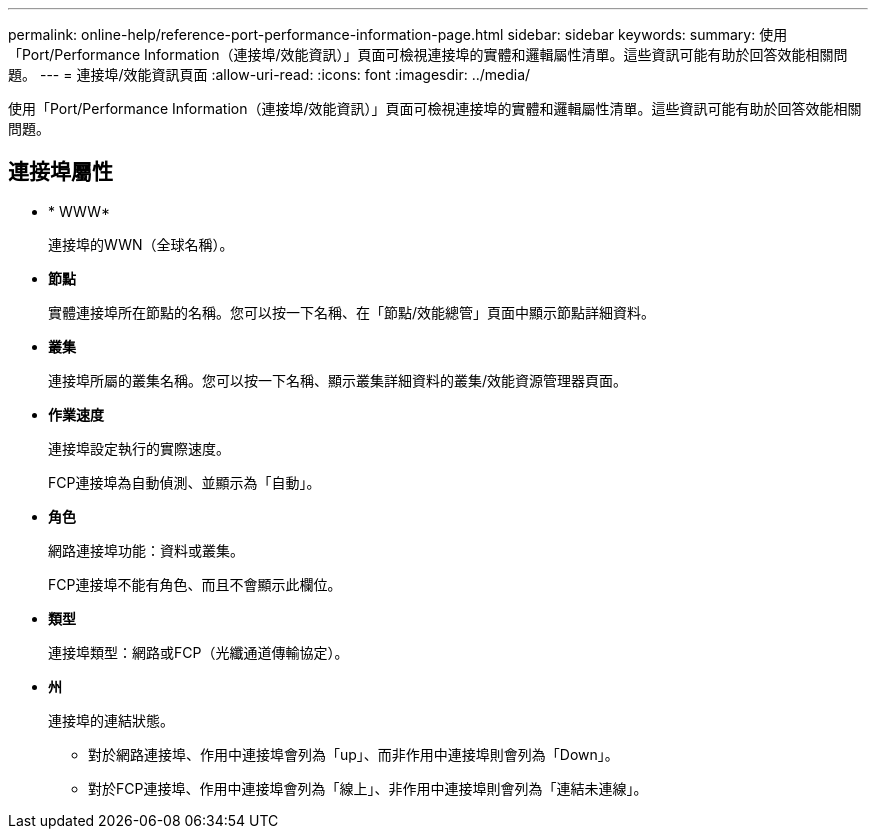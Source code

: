 ---
permalink: online-help/reference-port-performance-information-page.html 
sidebar: sidebar 
keywords:  
summary: 使用「Port/Performance Information（連接埠/效能資訊）」頁面可檢視連接埠的實體和邏輯屬性清單。這些資訊可能有助於回答效能相關問題。 
---
= 連接埠/效能資訊頁面
:allow-uri-read: 
:icons: font
:imagesdir: ../media/


[role="lead"]
使用「Port/Performance Information（連接埠/效能資訊）」頁面可檢視連接埠的實體和邏輯屬性清單。這些資訊可能有助於回答效能相關問題。



== 連接埠屬性

* * WWW*
+
連接埠的WWN（全球名稱）。

* *節點*
+
實體連接埠所在節點的名稱。您可以按一下名稱、在「節點/效能總管」頁面中顯示節點詳細資料。

* *叢集*
+
連接埠所屬的叢集名稱。您可以按一下名稱、顯示叢集詳細資料的叢集/效能資源管理器頁面。

* *作業速度*
+
連接埠設定執行的實際速度。

+
FCP連接埠為自動偵測、並顯示為「自動」。

* *角色*
+
網路連接埠功能：資料或叢集。

+
FCP連接埠不能有角色、而且不會顯示此欄位。

* *類型*
+
連接埠類型：網路或FCP（光纖通道傳輸協定）。

* *州*
+
連接埠的連結狀態。

+
** 對於網路連接埠、作用中連接埠會列為「up」、而非作用中連接埠則會列為「Down」。
** 對於FCP連接埠、作用中連接埠會列為「線上」、非作用中連接埠則會列為「連結未連線」。



